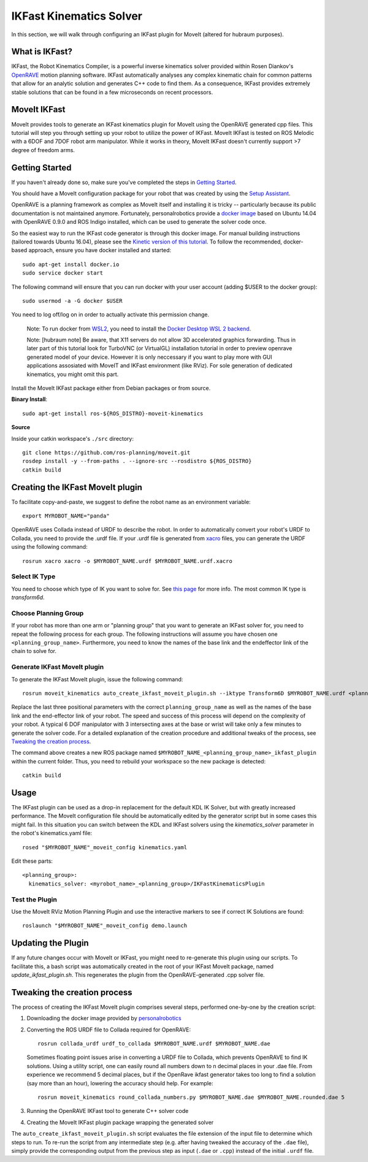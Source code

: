 IKFast Kinematics Solver
========================

.. image:: openrave-UR3e-urde-preview-docker-TurboVNC.png
   :width: 700px

In this section, we will walk through configuring an IKFast plugin for MoveIt (altered for hubraum purposes).

What is IKFast?
---------------

IKFast, the Robot Kinematics Compiler, is a powerful inverse kinematics solver provided within Rosen Diankov's `OpenRAVE <http://openrave.org>`_ motion planning software. IKFast automatically analyses any complex kinematic chain for common patterns that allow for an analytic solution and generates C++ code to find them.
As a consequence, IKFast provides extremely stable solutions that can be found in a few microseconds on recent processors.

MoveIt IKFast
---------------

MoveIt provides tools to generate an IKFast kinematics plugin for MoveIt using the OpenRAVE generated cpp files.
This tutorial will step you through setting up your robot to utilize the power of IKFast.
MoveIt IKFast is tested on ROS Melodic with a 6DOF and 7DOF robot arm manipulator.
While it works in theory, MoveIt IKFast doesn't currently support >7 degree of freedom arms.

Getting Started
-----------------
If you haven't already done so, make sure you've completed the steps in `Getting Started <../getting_started/getting_started.html>`_.

You should have a MoveIt configuration package for your robot that was created by using the `Setup Assistant <../setup_assistant/setup_assistant_tutorial.html>`_.

OpenRAVE is a planning framework as complex as MoveIt itself and installing it is tricky -- particularly because its public documentation is not maintained anymore.
Fortunately, personalrobotics provide a `docker image <https://hub.docker.com/r/personalrobotics/ros-openrave>`_ based on Ubuntu 14.04 with OpenRAVE 0.9.0 and ROS Indigo installed, which can be used to generate the solver code once.

So the easiest way to run the IKFast code generator is through this docker image.
For manual building instructions (tailored towards Ubuntu 16.04), please see the `Kinetic version of this tutorial <http://docs.ros.org/kinetic/api/moveit_tutorials/html/doc/ikfast/ikfast_tutorial.html>`_.
To follow the recommended, docker-based approach, ensure you have docker installed and started: ::

 sudo apt-get install docker.io
 sudo service docker start

The following command will ensure that you can run docker with your user account (adding $USER to the docker group): ::

 sudo usermod -a -G docker $USER

You need to log off/log on in order to actually activate this permission change.

  Note: To run docker from `WSL2 <https://docs.microsoft.com/en-us/windows/wsl/install-win10>`_, you need to install the `Docker Desktop WSL 2 backend <https://docs.docker.com/docker-for-windows/wsl>`_.
  
  Note: [hubraum note] Be aware, that X11 servers do not allow 3D accelerated graphics forwarding. Thus in later part of this tutorial look for TurboVNC (or VirtualGL) installation tutorial in order to preview openrave generated model of your device. However it is only neccessary if you want to play more with GUI applications assosiated with MoveIT and IKFast environment (like RViz). For sole generation of dedicated kinematics, you might omit this part.
 
Install the MoveIt IKFast package either from Debian packages or from source.

**Binary Install**: ::

 sudo apt-get install ros-${ROS_DISTRO}-moveit-kinematics

**Source**

Inside your catkin workspace's ``./src`` directory: ::

 git clone https://github.com/ros-planning/moveit.git
 rosdep install -y --from-paths . --ignore-src --rosdistro ${ROS_DISTRO}
 catkin build

Creating the IKFast MoveIt plugin
---------------------------------

To facilitate copy-and-paste, we suggest to define the robot name as an environment variable: ::

  export MYROBOT_NAME="panda"

OpenRAVE uses Collada instead of URDF to describe the robot. In order to automatically convert your robot's URDF to Collada, you need to provide the .urdf file.
If your .urdf file is generated from `xacro <http://wiki.ros.org/xacro/>`_ files, you can generate the URDF using the following command: ::

  rosrun xacro xacro -o $MYROBOT_NAME.urdf $MYROBOT_NAME.urdf.xacro

Select IK Type
^^^^^^^^^^^^^^
You need to choose which type of IK you want to solve for. See `this page <http://openrave.org/docs/latest_stable/openravepy/ikfast/#ik-types>`_ for more info.
The most common IK type is *transform6d*.

Choose Planning Group
^^^^^^^^^^^^^^^^^^^^^
If your robot has more than one arm or "planning group" that you want to generate an IKFast solver for, you need to repeat the following process for each group.
The following instructions will assume you have chosen one ``<planning_group_name>``. Furthermore, you need to know the names of the base link and the endeffector link of the chain to solve for.

Generate IKFast MoveIt plugin
^^^^^^^^^^^^^^^^^^^^^^^^^^^^^

To generate the IKFast MoveIt plugin, issue the following command: ::

  rosrun moveit_kinematics auto_create_ikfast_moveit_plugin.sh --iktype Transform6D $MYROBOT_NAME.urdf <planning_group_name> <base_link> <eef_link>

Replace the last three positional parameters with the correct ``planning_group_name`` as well as the names of the base link and the end-effector link of your robot.
The speed and success of this process will depend on the complexity of your robot. A typical 6 DOF manipulator with 3 intersecting axes at the base or wrist will take only a few minutes to generate the solver code. For a detailed explanation of the creation procedure and additional tweaks of the process, see `Tweaking the creation process`_.

The command above creates a new ROS package named ``$MYROBOT_NAME_<planning_group_name>_ikfast_plugin`` within the current folder.
Thus, you need to rebuild your workspace so the new package is detected: ::

  catkin build

Usage
-----
The IKFast plugin can be used as a drop-in replacement for the default KDL IK Solver, but with greatly increased performance. The MoveIt configuration file should be automatically edited by the generator script but in some cases this might fail. In this situation you can switch between the KDL and IKFast solvers using the *kinematics_solver* parameter in the robot's kinematics.yaml file: ::

  rosed "$MYROBOT_NAME"_moveit_config kinematics.yaml

Edit these parts: ::

 <planning_group>:
   kinematics_solver: <myrobot_name>_<planning_group>/IKFastKinematicsPlugin

Test the Plugin
^^^^^^^^^^^^^^^
Use the MoveIt RViz Motion Planning Plugin and use the interactive markers to see if correct IK Solutions are found: ::

  roslaunch "$MYROBOT_NAME"_moveit_config demo.launch

Updating the Plugin
-------------------

If any future changes occur with MoveIt or IKFast, you might need to re-generate this plugin using our scripts. To facilitate this, a bash script was automatically created in the root of your IKFast MoveIt package, named *update_ikfast_plugin.sh*. This regenerates the plugin from the OpenRAVE-generated .cpp solver file.

Tweaking the creation process
-----------------------------

The process of creating the IKFast MoveIt plugin comprises several steps, performed one-by-one by the creation script:

1. Downloading the docker image provided by `personalrobotics <https://hub.docker.com/r/personalrobotics/ros-openrave>`_
2. Converting the ROS URDF file to Collada required for OpenRAVE: ::

     rosrun collada_urdf urdf_to_collada $MYROBOT_NAME.urdf $MYROBOT_NAME.dae

   Sometimes floating point issues arise in converting a URDF file to Collada, which prevents OpenRAVE to find IK solutions.
   Using a utility script, one can easily round all numbers down to n decimal places in your .dae file.
   From experience we recommend 5 decimal places, but if the OpenRave ikfast generator takes too long to find a solution (say more than an hour), lowering the accuracy should help. For example: ::

     rosrun moveit_kinematics round_collada_numbers.py $MYROBOT_NAME.dae $MYROBOT_NAME.rounded.dae 5

3. Running the OpenRAVE IKFast tool to generate C++ solver code
4. Creating the MoveIt IKFast plugin package wrapping the generated solver

The ``auto_create_ikfast_moveit_plugin.sh`` script evaluates the file extension of the input file to determine which steps to run. To re-run the script from any intermediate step (e.g. after having tweaked the accuracy of the ``.dae`` file), simply provide the corresponding output from the previous step as input (``.dae`` or ``.cpp``) instead of the initial ``.urdf`` file.

